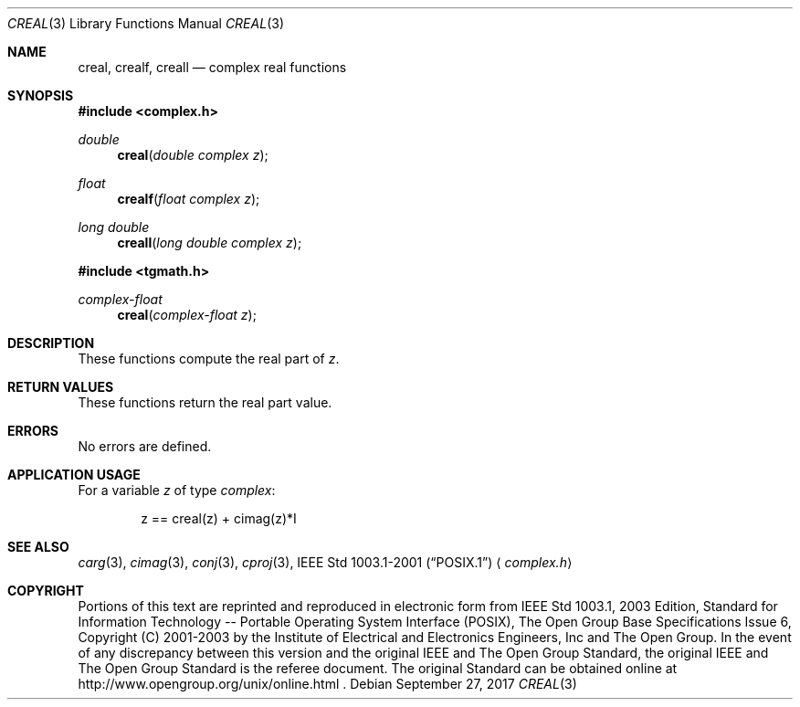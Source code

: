 .\" $NetBSD: creal.3,v 1.4 2012/12/27 21:34:10 wiz Exp $
.\" Copyright (c) 2001-2003 The Open Group, All Rights Reserved
.Dd September 27, 2017
.Dt CREAL 3
.Os
.Sh NAME
.Nm creal ,
.Nm crealf ,
.Nm creall
.Nd complex real functions
.Sh SYNOPSIS
.In complex.h
.Ft double
.Fn creal "double complex z"
.Ft float
.Fn crealf "float complex z"
.Ft long double
.Fn creall "long double complex z"
.In tgmath.h
.Ft complex-float
.Fn creal "complex-float z"
.Sh DESCRIPTION
These functions compute the real part of
.Ar z .
.Sh RETURN VALUES
These functions return the real part value.
.Sh ERRORS
No errors are defined.
.Sh APPLICATION USAGE
For a variable
.Ar z
of type
.Vt complex :
.Bd -literal -offset indent
z == creal(z) + cimag(z)*I
.Ed
.Sh SEE ALSO
.Xr carg 3 ,
.Xr cimag 3 ,
.Xr conj 3 ,
.Xr cproj 3 ,
.St -p1003.1-2001
.Aq Pa complex.h
.Sh COPYRIGHT
Portions of this text are reprinted and reproduced in electronic form
from IEEE Std 1003.1, 2003 Edition, Standard for Information Technology
-- Portable Operating System Interface (POSIX), The Open Group Base
Specifications Issue 6, Copyright (C) 2001-2003 by the Institute of
Electrical and Electronics Engineers, Inc and The Open Group.
In the
event of any discrepancy between this version and the original IEEE and
The Open Group Standard, the original IEEE and The Open Group Standard
is the referee document.
The original Standard can be obtained online at
http://www.opengroup.org/unix/online.html .
